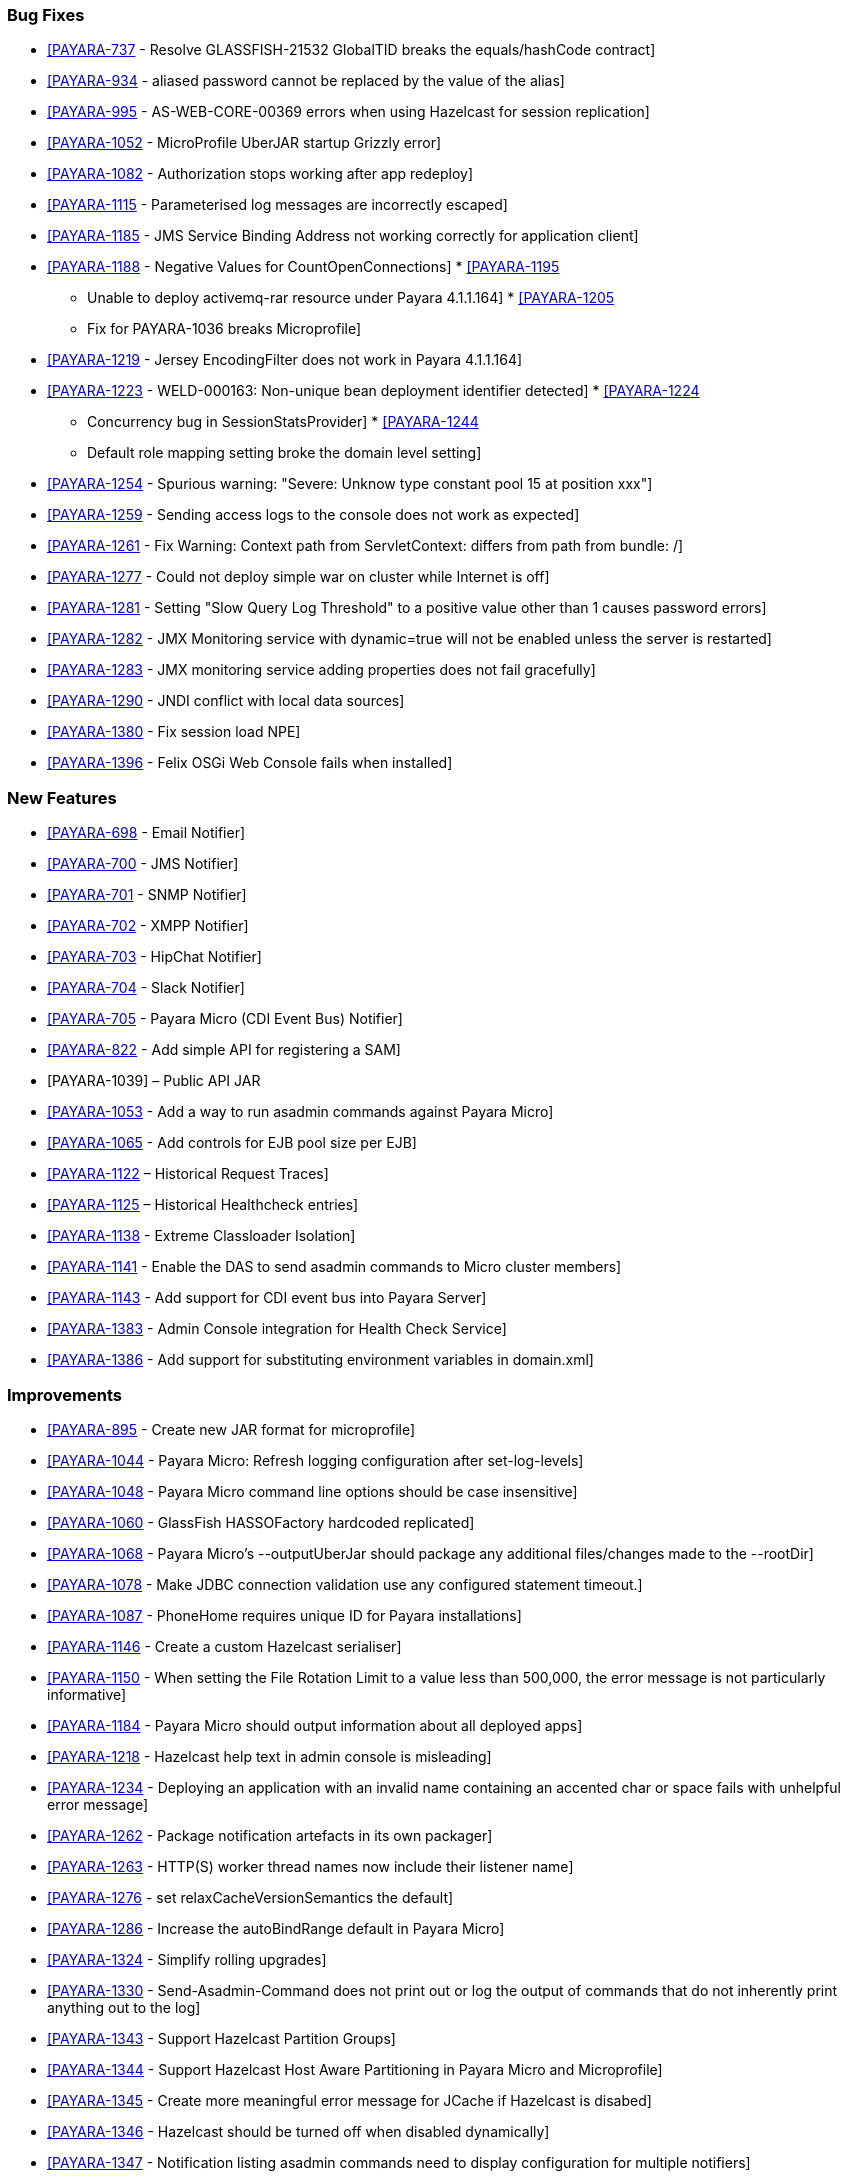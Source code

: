 [[bug-fixes]]
Bug Fixes
~~~~~~~~~

* https://github.com/payara/Payara/pull/1256[[PAYARA-737] - Resolve
GLASSFISH-21532 GlobalTID breaks the equals/hashCode contract]
* https://github.com/payara/Payara/pull/1269[[PAYARA-934] - aliased
password cannot be replaced by the value of the alias]
* https://github.com/payara/Payara/pull/1245[[PAYARA-995] -
AS-WEB-CORE-00369 errors when using Hazelcast for session replication]
* https://github.com/payara/Payara/pull/1342[[PAYARA-1052] -
MicroProfile UberJAR startup Grizzly error]
* https://github.com/payara/Payara/pull/1265[[PAYARA-1082] -
Authorization stops working after app redeploy]
* https://github.com/payara/Payara/pull/1255[[PAYARA-1115] -
Parameterised log messages are incorrectly escaped]
* https://github.com/payara/Payara/pull/1263[[PAYARA-1185] - JMS Service
Binding Address not working correctly for application client]
* https://github.com/payara/Payara/pull/1272[[PAYARA-1188] - Negative
Values for CountOpenConnections]
*
https://github.com/Payara/Payara/commit/ce0ec3e239c457fb5b4874b2a193a9fbf8c45225[[PAYARA-1195]
- Unable to deploy activemq-rar resource under Payara 4.1.1.164]
*
https://github.com/Payara/Payara/commit/99233280e12de115f875c8c83ced91dcc565289f[[PAYARA-1205]
- Fix for PAYARA-1036 breaks Microprofile]
* https://github.com/payara/Payara/pull/1373[[PAYARA-1219] - Jersey
EncodingFilter does not work in Payara 4.1.1.164]
* https://github.com/payara/Payara/pull/1234[[PAYARA-1223] -
WELD-000163: Non-unique bean deployment identifier detected]
*
https://github.com/Payara/Payara/commit/74a97634e7862116d353ebc53fd19186e8d904a5[[PAYARA-1224]
- Concurrency bug in SessionStatsProvider]
*
https://github.com/Payara/Payara/commit/8bcce2c9775bfafdd33977441eb01eee22a6ccc0[[PAYARA-1244]
- Default role mapping setting broke the domain level setting]
* https://github.com/payara/Payara/pull/1220[[PAYARA-1254] - Spurious
warning: "Severe: Unknow type constant pool 15 at position xxx"]
* https://github.com/payara/Payara/pull/1230[[PAYARA-1259] - Sending
access logs to the console does not work as expected]
* https://github.com/payara/Payara/pull/1341[[PAYARA-1261] - Fix
Warning: Context path from ServletContext: differs from path from
bundle: /]
* https://github.com/payara/Payara/pull/1266[[PAYARA-1277] - Could not
deploy simple war on cluster while Internet is off]
* https://github.com/payara/Payara/pull/1327[[PAYARA-1281] - Setting
"Slow Query Log Threshold" to a positive value other than 1 causes
password errors]
* https://github.com/payara/Payara/pull/1294[[PAYARA-1282] - JMX
Monitoring service with dynamic=true will not be enabled unless the
server is restarted]
* https://github.com/payara/Payara/pull/1292[[PAYARA-1283] - JMX
monitoring service adding properties does not fail gracefully]
* https://github.com/payara/Payara/pull/1261[[PAYARA-1290] - JNDI
conflict with local data sources]
* https://github.com/payara/Payara/pull/1336[[PAYARA-1380] - Fix session
load NPE]
* https://github.com/payara/Payara/pull/1339[[PAYARA-1396] - Felix OSGi
Web Console fails when installed]

[[new-features]]
New Features
~~~~~~~~~~~~

* https://github.com/payara/Payara/pull/1251[[PAYARA-698] - Email
Notifier]
* https://github.com/payara/Payara/pull/1271[[PAYARA-700] - JMS
Notifier]
* https://github.com/payara/Payara/pull/1251[[PAYARA-701] - SNMP
Notifier]
* https://github.com/payara/Payara/pull/1251[[PAYARA-702] - XMPP
Notifier]
* https://github.com/payara/Payara/pull/1251[[PAYARA-703] - HipChat
Notifier]
* https://github.com/payara/Payara/pull/1251[[PAYARA-704] - Slack
Notifier]
* https://github.com/payara/Payara/pull/1251[[PAYARA-705] - Payara Micro
(CDI Event Bus) Notifier]
* https://github.com/payara/Payara/pull/1194[[PAYARA-822] - Add simple
API for registering a SAM]
* [PAYARA-1039] – Public API JAR
* https://github.com/payara/Payara/pull/1298[[PAYARA-1053] - Add a way
to run asadmin commands against Payara Micro]
* https://github.com/payara/Payara/pull/1163[[PAYARA-1065] - Add
controls for EJB pool size per EJB]
* https://github.com/payara/Payara/pull/1277[[PAYARA-1122] – Historical
Request Traces]
* https://github.com/payara/Payara/pull/1262[[PAYARA-1125] – Historical
Healthcheck entries]
* https://github.com/payara/Payara/pull/1175[[PAYARA-1138] - Extreme
Classloader Isolation]
* https://github.com/payara/Payara/pull/1275[[PAYARA-1141] - Enable the
DAS to send asadmin commands to Micro cluster members]
* https://github.com/payara/Payara/pull/1192[[PAYARA-1143] - Add support
for CDI event bus into Payara Server]
* https://github.com/payara/Payara/pull/1362[[PAYARA-1383] - Admin
Console integration for Health Check Service]
* https://github.com/payara/Payara/pull/1338[[PAYARA-1386] - Add support
for substituting environment variables in domain.xml]

[[improvements]]
Improvements
~~~~~~~~~~~~

* https://github.com/payara/Payara/pull/1326[[PAYARA-895] - Create new
JAR format for microprofile]
* https://github.com/payara/Payara/pull/1313[[PAYARA-1044] - Payara
Micro: Refresh logging configuration after set-log-levels]
* https://github.com/payara/Payara/pull/1298[[PAYARA-1048] - Payara
Micro command line options should be case insensitive]
* https://github.com/payara/Payara/pull/1235[[PAYARA-1060] - GlassFish
HASSOFactory hardcoded replicated]
* https://github.com/payara/Payara/pull/1298[[PAYARA-1068] - Payara
Micro's --outputUberJar should package any additional files/changes made
to the --rootDir]
* https://github.com/payara/Payara/pull/1291[[PAYARA-1078] - Make JDBC
connection validation use any configured statement timeout.]
* https://github.com/payara/Payara/pull/1200[[PAYARA-1087] - PhoneHome
requires unique ID for Payara installations]
* https://github.com/payara/Payara/pull/1253[[PAYARA-1146] - Create a
custom Hazelcast serialiser]
* https://github.com/payara/Payara/pull/1297[[PAYARA-1150] - When
setting the File Rotation Limit to a value less than 500,000, the error
message is not particularly informative]
* https://github.com/payara/Payara/pull/1298[[PAYARA-1184] - Payara
Micro should output information about all deployed apps]
* https://github.com/payara/Payara/pull/1199[[PAYARA-1218] - Hazelcast
help text in admin console is misleading]
* https://github.com/payara/Payara/pull/1340[[PAYARA-1234] - Deploying
an application with an invalid name containing an accented char or space
fails with unhelpful error message]
* https://github.com/payara/Payara/pull/1251[[PAYARA-1262] - Package
notification artefacts in its own packager]
* https://github.com/payara/Payara/pull/1268[[PAYARA-1263] - HTTP(S)
worker thread names now include their listener name]
* https://github.com/payara/Payara/pull/1238[[PAYARA-1276] - set
relaxCacheVersionSemantics the default]
* https://github.com/payara/Payara/pull/1298[[PAYARA-1286] - Increase
the autoBindRange default in Payara Micro]
* https://github.com/payara/Payara/pull/1329[[PAYARA-1324] - Simplify
rolling upgrades]
* https://github.com/payara/Payara/pull/1321[[PAYARA-1330] -
Send-Asadmin-Command does not print out or log the output of commands
that do not inherently print anything out to the log]
* https://github.com/payara/Payara/pull/1302[[PAYARA-1343] - Support
Hazelcast Partition Groups]
* https://github.com/payara/Payara/pull/1306[[PAYARA-1344] - Support
Hazelcast Host Aware Partitioning in Payara Micro and Microprofile]
* https://github.com/payara/Payara/pull/1306[[PAYARA-1345] - Create more
meaningful error message for JCache if Hazelcast is disabed]
* https://github.com/payara/Payara/pull/1328[[PAYARA-1346] - Hazelcast
should be turned off when disabled dynamically]
* https://github.com/payara/Payara/pull/1316[[PAYARA-1347] -
Notification listing asadmin commands need to display configuration for
multiple notifiers]
* [PAYARA-1407] - Enabling HealthCheck in Payara Micro without arguments
fails uninformatively
* https://github.com/payara/Payara/pull/1364[[PAYARA-1430] - Make
Asadmin Recorder migrate better]
* https://github.com/payara/Payara/pull/1367[[PAYARA-1435] - Improvement
on creating initial configuration for Healthcheck service]
* https://github.com/payara/Payara/pull/1372[[PAYARA-1437] - Remove
unnecessary default values from the Healthcheck service commands]
* https://github.com/payara/Payara/pull/1371[[PAYARA-1438] - Remove
unnecessary default values from the Request Tracing service commands]
* https://github.com/payara/Payara/pull/1381[[PAYARA-1447] - Ensure
Hazelcast is booted before app deployments]

[[security-fixes]]
Security Fixes
~~~~~~~~~~~~~~

* https://github.com/payara/Payara/pull/1246[[PAYARA-989] - Security
Issue in Payara]
*
https://github.com/Payara/Payara/commit/1cc2f12678a414286b7f0cc28a2abf32a0c3b6ea[[PAYARA-1214]
- Adapt to JDK fix for CVE-2016-3427]
*
https://github.com/Payara/Payara/commit/2864d1681f5f02761dc0b9fbf636153e1d5f0e98[[PAYARA-1216]
- CVE-2016-3092 upgrade commons file upload]
*
https://github.com/Payara/Payara/commit/cfe65208dc603e6bbab154ee1b086407d964d2b2[[PAYARA-1217]
- CVE-2016-0763 apply Security Permission for Global Context]
* https://github.com/payara/Payara/pull/1224[[PAYARA-1260] - Upgrade
jline in nucleus pom for CVE-2013-2035]

[[upstream-bug-fixes]]
Upstream Bug Fixes
~~~~~~~~~~~~~~~~~~

* https://github.com/payara/Payara/pull/1240[[PAYARA-1005] - Apps fail
to deploy with empty beans.xml file]
* https://github.com/payara/Payara/pull/1228[[PAYARA-1007] - web.xml
cannot override web-fragment.xml]
* https://github.com/payara/Payara/pull/1286[[PAYARA-1056] - Sums of
thread pool statistics counters not correct]
* https://github.com/payara/Payara/pull/1240[[PAYARA-1105] - Using a
custom log formatter leads to retaining only 10 history log files]
* https://github.com/payara/Payara/pull/1146[[PAYARA-1114] - Deadlock in
a distributed transaction]
* https://github.com/payara/Payara/pull/1267[[PAYARA-1264] - JSP
precompiling during deployment ignores settings in glassfish-web.xml]

[[component-upgrades]]
Component Upgrades
~~~~~~~~~~~~~~~~~~

* https://github.com/payara/Payara/pull/1187[[PAYARA-1204] - Upgrade
Weld version to 2.4.1.Final]
* https://github.com/payara/Payara/pull/1285[[PAYARA-1230] - Upgrade and
Patch EclipseLink to 2.6.4]
* https://github.com/payara/Payara/pull/1236[[PAYARA-1231] - Upgrade
Mojarra to 2.2.14]
* https://github.com/payara/Payara/pull/1233[[PAYARA-1232] - Upgrade
Jackson 2.8.5]
* https://github.com/payara/Payara/pull/1232[[PAYARA-1233] - Upgrade
Jettison 1.3.8]
* https://github.com/payara/Payara/pull/1260[[PAYARA-1291] - Upgrade
Hazelcast to 3.7.4 for 171]
* https://github.com/payara/Payara/pull/1312[[PAYARA-1336] - Upgrade
asm-commons to 5.0.3]
* https://github.com/payara/Payara/pull/1373[[PAYARA-1440] - Downgrade
Grizzly to 2.3.27 until 2.3.29 available]
